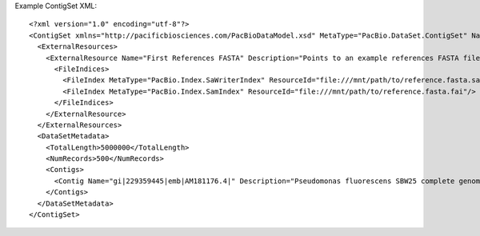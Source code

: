 Example ContigSet XML::

  <?xml version="1.0" encoding="utf-8"?>
  <ContigSet xmlns="http://pacificbiosciences.com/PacBioDataModel.xsd" MetaType="PacBio.DataSet.ContigSet" Name="DataSet_ContigSet" Tags="AHAcontigs" UniqueId="b095d0a3-94b8-4918-b3af-a3f81bbe519c" Version="2.3.0" CreatedAt="2015-01-27T09:00:01" xmlns:xsi="http://www.w3.org/2001/XMLSchema-instance" xsi:schemaLocation="http://pacificbiosciences.com/PacBioDataModel.xsd">
    <ExternalResources>
      <ExternalResource Name="First References FASTA" Description="Points to an example references FASTA file." MetaType="PacBio.ReferenceFile.ReferenceFastaFile" ResourceId="file:///mnt/path/to/reference.fasta" Tags="Example">
        <FileIndices>
          <FileIndex MetaType="PacBio.Index.SaWriterIndex" ResourceId="file:///mnt/path/to/reference.fasta.sa"/>
          <FileIndex MetaType="PacBio.Index.SamIndex" ResourceId="file:///mnt/path/to/reference.fasta.fai"/>
        </FileIndices>
      </ExternalResource>
    </ExternalResources>
    <DataSetMetadata>
      <TotalLength>5000000</TotalLength>
      <NumRecords>500</NumRecords>
      <Contigs>
        <Contig Name="gi|229359445|emb|AM181176.4|" Description="Pseudomonas fluorescens SBW25 complete genome|quiver" Length="6722109" Digest="f627c795efad7ce0050ed42b942d408e"/>
      </Contigs>
    </DataSetMetadata>
  </ContigSet>
